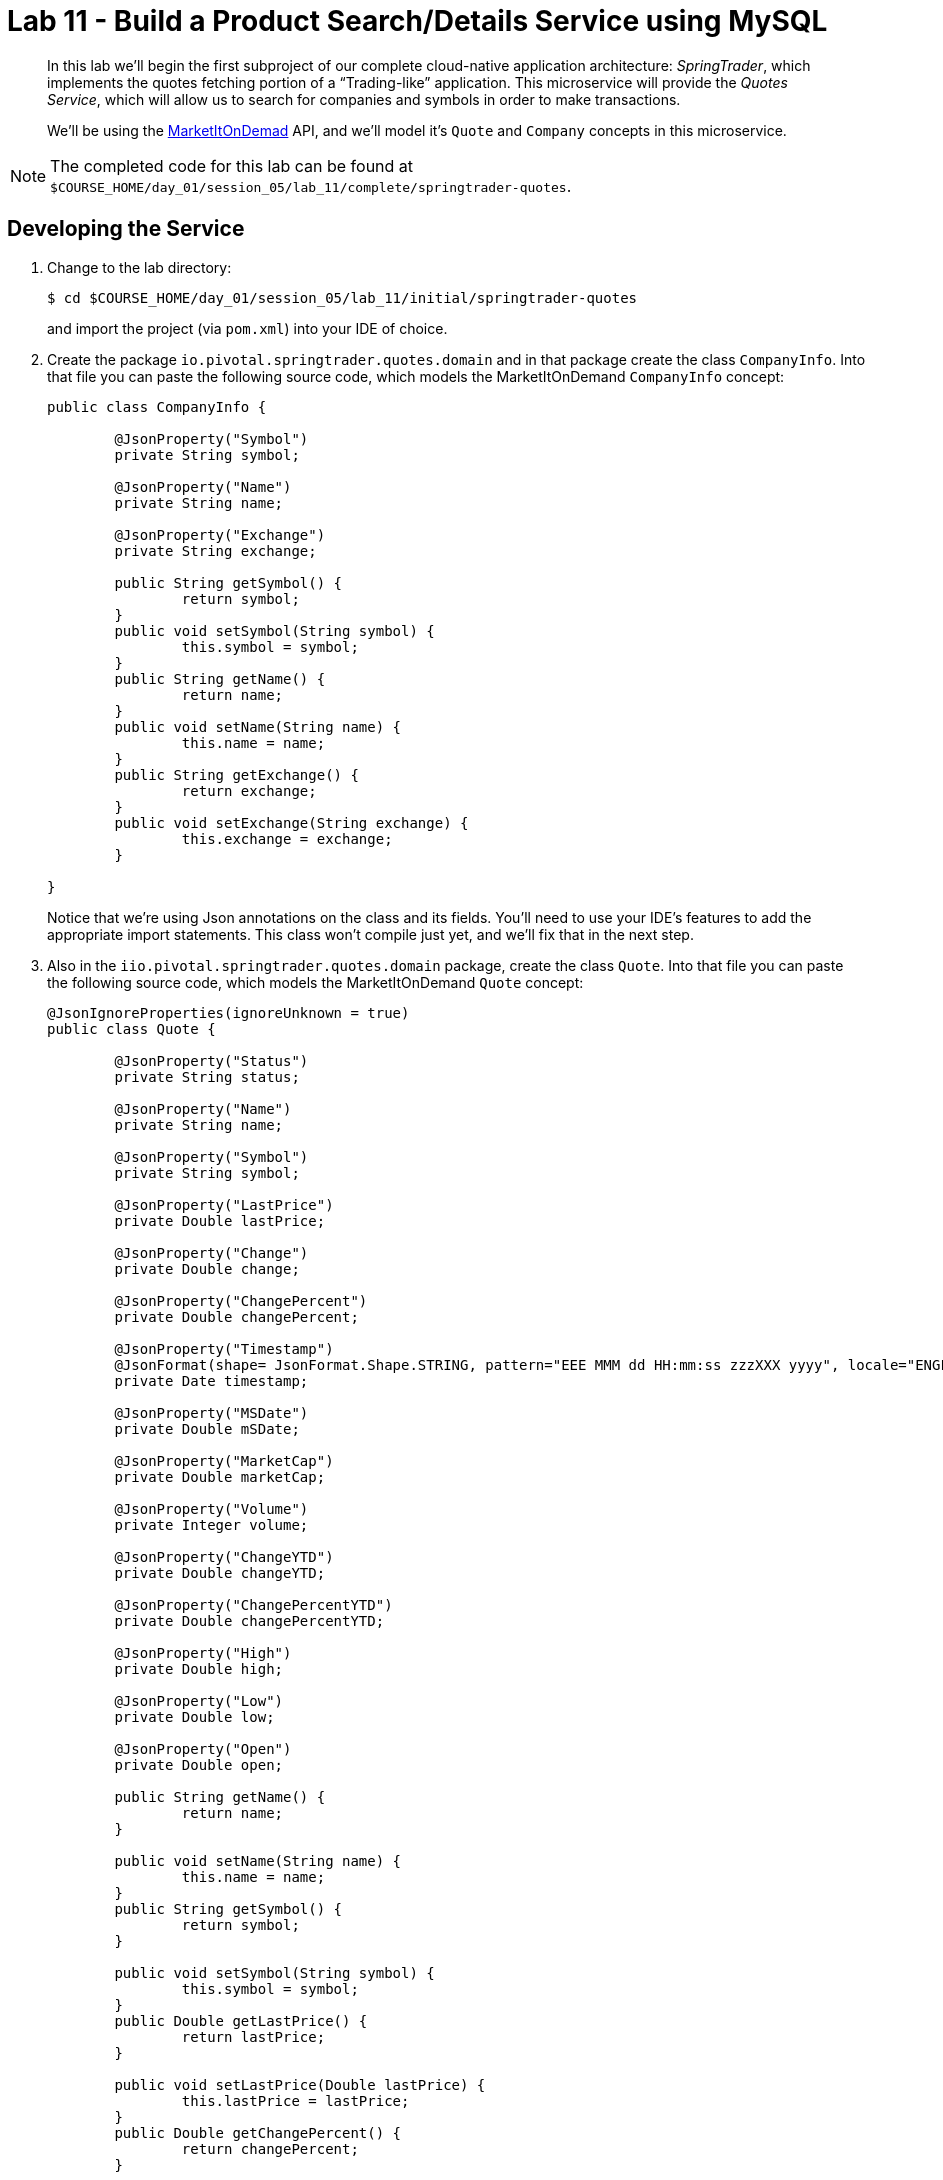 :compat-mode:
= Lab 11 - Build a Product Search/Details Service using MySQL

[abstract]
--
In this lab we'll begin the first subproject of our complete cloud-native application architecture: _SpringTrader_, which implements the quotes fetching portion of a ``Trading-like'' application.
This microservice will provide the _Quotes Service_, which will allow us to search for companies and symbols in order to make transactions.

We'll be using the http://dev.markitondemand.com[MarketItOnDemad] API, and we'll model it's `Quote` and `Company` concepts in this microservice.
--

NOTE: The completed code for this lab can be found at `$COURSE_HOME/day_01/session_05/lab_11/complete/springtrader-quotes`.


== Developing the Service

. Change to the lab directory:
+
----
$ cd $COURSE_HOME/day_01/session_05/lab_11/initial/springtrader-quotes
----
+
and import the project (via `pom.xml`) into your IDE of choice.


. Create the package `io.pivotal.springtrader.quotes.domain` and in that package create the class `CompanyInfo`. Into that file you can paste the following source code, which models the MarketItOnDemand `CompanyInfo` concept:
+
----

public class CompanyInfo {

	@JsonProperty("Symbol")
	private String symbol;
	
	@JsonProperty("Name")
	private String name;
	
	@JsonProperty("Exchange")
	private String exchange;
	
	public String getSymbol() {
		return symbol;
	}
	public void setSymbol(String symbol) {
		this.symbol = symbol;
	}
	public String getName() {
		return name;
	}
	public void setName(String name) {
		this.name = name;
	}
	public String getExchange() {
		return exchange;
	}
	public void setExchange(String exchange) {
		this.exchange = exchange;
	}
	
}
----
+
Notice that we're using Json annotations on the class and its fields. You'll need to use your IDE's features to add the appropriate import statements.
This class won't compile just yet, and we'll fix that in the next step.

. Also in the `iio.pivotal.springtrader.quotes.domain` package,  create the class `Quote`. Into that file you can paste the following source code, which models the MarketItOnDemand `Quote` concept:
+
----
@JsonIgnoreProperties(ignoreUnknown = true)
public class Quote {

	@JsonProperty("Status")
	private String status;
	
	@JsonProperty("Name")
	private String name;
	
	@JsonProperty("Symbol")
	private String symbol;
	
	@JsonProperty("LastPrice")
	private Double lastPrice;
	
	@JsonProperty("Change")
	private Double change;
	
	@JsonProperty("ChangePercent")
	private Double changePercent;
	
	@JsonProperty("Timestamp")
	@JsonFormat(shape= JsonFormat.Shape.STRING, pattern="EEE MMM dd HH:mm:ss zzzXXX yyyy", locale="ENGLISH")
	private Date timestamp;
	
	@JsonProperty("MSDate")
	private Double mSDate;
	
	@JsonProperty("MarketCap")
	private Double marketCap;
	
	@JsonProperty("Volume")
	private Integer volume;
	
	@JsonProperty("ChangeYTD")
	private Double changeYTD;
	
	@JsonProperty("ChangePercentYTD")
	private Double changePercentYTD;
	
	@JsonProperty("High")
	private Double high;
	
	@JsonProperty("Low")
	private Double low;
	
	@JsonProperty("Open")
	private Double open;
	
	public String getName() {
		return name;
	}
	
	public void setName(String name) {
		this.name = name;
	}
	public String getSymbol() {
		return symbol;
	}
	
	public void setSymbol(String symbol) {
		this.symbol = symbol;
	}
	public Double getLastPrice() {
		return lastPrice;
	}
	
	public void setLastPrice(Double lastPrice) {
		this.lastPrice = lastPrice;
	}
	public Double getChangePercent() {
		return changePercent;
	}
	
	public void setChangePercent(Double changePercent) {
		this.changePercent = changePercent;
	}
	public Date getTimestamp() {
		return timestamp;
	}
	
	public void setTimestamp(Date timestamp) {
		this.timestamp = timestamp;
	}
	public Double getmSDate() {
		return mSDate;
	}
	
	public void setmSDate(Double mSDate) {
		this.mSDate = mSDate;
	}
	public Double getMarketCap() {
		return marketCap;
	}
	
	public void setMarketCap(Double marketCap) {
		this.marketCap = marketCap;
	}
	public Integer getVolume() {
		return volume;
	}
	
	public void setVolume(Integer volume) {
		this.volume = volume;
	}
	public Double getChangeYTD() {
		return changeYTD;
	}
	
	public void setChangeYTD(Double changeYTD) {
		this.changeYTD = changeYTD;
	}
	public Double getChangePercentYTD() {
		return changePercentYTD;
	}
	
	public void setChangePercentYTD(Double changePercentYTD) {
		this.changePercentYTD = changePercentYTD;
	}
	public Double getHigh() {
		return high;
	}
	
	public void setHigh(Double high) {
		this.high = high;
	}
	public Double getLow() {
		return low;
	}
	
	public void setLow(Double low) {
		this.low = low;
	}
	public Double getOpen() {
		return open;
	}
	
	public void setOpen(Double open) {
		this.open = open;
	}

	public Double getChange() {
		return change;
	}
	
	public void setChange(Double change) {
		this.change = change;
	}

	public String getStatus() {
		return status;
	}
	
	public void setStatus(String status) {
		this.status = status;
	}
}
----
+
Once again, use the IDE to add the appropriate import statements.
At this point, both `Quote` and `CompanyInfo` should compile.

. Create the package `io.springbox.catalog.repositories` and in that package create the interface `GenreRepository`. Paste the following code and add appropriate imports:
+
----
public interface GenreRepository extends CrudRepository<Genre, Long> {
    Genre findByMlId(String mlId);
}
----

. Also in the `io.springbox.catalog.repositories` package,  create the interface `MovieRepository`. Paste the following code and add appropriate imports:
+
----
public interface MovieRepository extends CrudRepository<Movie, Long> {
    public Movie findByMlId(String mlId);
}
----

. Create the package `io.springbox.catalog.controllers` and in that package create the class `GenreController`. Paste the following code and add appropriate imports:
+
----
@RestController
public class GenreController {

    @Autowired
    GenreRepository genreRepository;

    @RequestMapping(value = "/genres", method = RequestMethod.GET)
    public Iterable<Genre> genres() {
        return genreRepository.findAll();
    }

    @RequestMapping(value = "/genres/{mlId}", method = RequestMethod.GET)
    public Genre genre(@PathVariable String mlId) {
        return genreRepository.findByMlId(mlId);
    }
}
----

. Also in the `io.springbox.catalog.controllers` package,  create the class `MovieController`. Paste the following code and add appropriate imports:
+
----
@RestController
public class MovieController {

    @Autowired
    MovieRepository movieRepository;

    @RequestMapping(value = "/movies", method = RequestMethod.GET)
    public Iterable<Movie> movies() {
        return movieRepository.findAll();
    }

    @RequestMapping(value = "/movies/{mlId}", method = RequestMethod.GET)
    public Movie movie(@PathVariable String mlId) {
        return movieRepository.findByMlId(mlId);
    }
}
----

. Add the `@EnableJpaRepositories` annotation to `io.springbox.catalog.SpringboxCatalogApplication`:
+
----
@SpringBootApplication
@EnableJpaRepositories // <--- Add this!
public class SpringboxCatalogApplication {

    public static void main(String[] args) {
        SpringApplication.run(SpringboxCatalogApplication.class, args);
    }
}
----

. Take a look at `src/main/resources/import.sql`, which has already been provided in your project.
It contains the MovieLens dataset imports that we'll be using (excerpt here):
+
----
insert into genres (name,ml_id,id) values ('unknown',0,1000);
insert into genres (name,ml_id,id) values ('Action',1,1001);
insert into genres (name,ml_id,id) values ('Adventure',2,1002);
insert into genres (name,ml_id,id) values ('Animation',3,1003);
insert into genres (name,ml_id,id) values ('Children''s',4,1004);
insert into genres (name,ml_id,id) values ('Comedy',5,1005);
insert into genres (name,ml_id,id) values ('Crime',6,1006);
insert into genres (name,ml_id,id) values ('Documentary',7,1007);
insert into genres (name,ml_id,id) values ('Drama',8,1008);
insert into genres (name,ml_id,id) values ('Fantasy',9,1009);
insert into genres (name,ml_id,id) values ('Film-Noir',10,1010);
insert into genres (name,ml_id,id) values ('Horror',11,1011);
insert into genres (name,ml_id,id) values ('Musical',12,1012);
insert into genres (name,ml_id,id) values ('Mystery',13,1013);
insert into genres (name,ml_id,id) values ('Romance',14,1014);
insert into genres (name,ml_id,id) values ('Sci-Fi',15,1015);
insert into genres (name,ml_id,id) values ('Thriller',16,1016);
insert into genres (name,ml_id,id) values ('War',17,1017);
insert into genres (name,ml_id,id) values ('Western',18,1018);

insert into movies(id,title,ml_id,number_in_stock) values (1000,'Toy Story (1995)','1',10);
insert into movies_genres(movie_id, genre_id) values (1000,1003);
insert into movies_genres(movie_id, genre_id) values (1000,1004);
insert into movies_genres(movie_id, genre_id) values (1000,1005);
insert into movies(id,title,ml_id,number_in_stock) values (1001,'GoldenEye (1995)','2',10);
insert into movies_genres(movie_id, genre_id) values (1001,1001);
insert into movies_genres(movie_id, genre_id) values (1001,1002);
insert into movies_genres(movie_id, genre_id) values (1001,1016);
insert into movies(id,title,ml_id,number_in_stock) values (1002,'Four Rooms (1995)','3',10);
insert into movies_genres(movie_id, genre_id) values (1002,1016);
insert into movies(id,title,ml_id,number_in_stock) values (1003,'Get Shorty (1995)','4',10);
insert into movies_genres(movie_id, genre_id) values (1003,1001);
insert into movies_genres(movie_id, genre_id) values (1003,1005);
insert into movies_genres(movie_id, genre_id) values (1003,1008);
----

. Build the JAR:
+
----
$ mvn package
----

. Run the application:
+
----
$ java -jar target/springbox-catalog-0.0.1-SNAPSHOT.jar
----

. Access the application using `curl` to make sure everything is working properly:
+
----
$ curl -i localhost:8080/movies/1
HTTP/1.1 200 OK
Content-Type: application/json;charset=UTF-8Date: Mon, 16 Feb 2015 03:38:42 GMTServer: Apache-Coyote/1.1
Transfer-Encoding: chunked
X-Application-Context: application

{
    "genres": [
        {
            "id": 1003,
            "mlId": "3",
            "name": "Animation"
        },
        {
            "id": 1004,
            "mlId": "4",
            "name": "Children's"
        },
        {
            "id": 1005,
            "mlId": "5",
            "name": "Comedy"
        }
    ],
    "id": 1000,
    "mlId": "1",
    "title": "Toy Story (1995)"
}
----

== Preparing for Cloud Foundry

. We want to bind to a MySQL data source when running on Cloud Foundry, so let's create one:
+
----
$ cf cs p-mysql 100mb-dev springbox-catalog-db
Creating service springbox-catalog-db in org oreilly-class / space instructor as mstine@pivotal.io...
OK
----

. Add the appropriate dependencies for MySQL's JDBC driver and the Spring Cloud Connectors:
+
----
<dependency>
  <groupId>org.mariadb.jdbc</groupId>
  <artifactId>mariadb-java-client</artifactId>
  <version>1.1.7</version>
</dependency>
<dependency>
  <groupId>org.springframework.cloud</groupId>
  <artifactId>spring-cloud-cloudfoundry-connector</artifactId>
</dependency>
<dependency>
  <groupId>org.springframework.cloud</groupId>
  <artifactId>spring-cloud-spring-service-connector</artifactId>
</dependency>
----

.  Rename `src/main/resources/application.properties` file to `src/main/resources/application.yml` file.
YAML files make it much easier to represent multiple Spring profiles.
This will allow us to run locally with HSQLDB and on PWS with PostgreSQL.

. Paste the following into `application.yml`:
+
----
spring:
  jpa:
    hibernate:
      ddl-auto: create-drop

---

spring:
  profiles: default
  jpa:
    database: HSQL

---

spring:
  profiles: cloud
  jpa:
    database: MYSQL
----

. Rebuild the JAR:
+
----
$ mvn package
----

== Deploying to Cloud Foundry

. Create an application manifest in `manifest.yml`:
+
[source,yml]
----
---
applications:
- name: springbox-catalog
  host: springbox-catalog-${random-word}
  memory: 512M
  instances: 1
  path: target/springbox-catalog-0.0.1-SNAPSHOT.jar
  env:
    SPRING_PROFILES_ACTIVE: cloud
  services:
    - springbox-catalog-db
----

. Push to Cloud Foundry:
+
----
$ cf push

...

Showing health and status for app springbox-catalog in org oreilly-class / space instructor as mstine@pivotal.io...
OK

requested state: started
instances: 1/1
usage: 512M x 1 instances
urls: springbox-catalog-overwild-nonrevival.pcf-on-aws.net
last uploaded: Mon Feb 16 19:34:38 UTC 2015

     state     since                    cpu    memory           disk
#0   running   2015-02-16 11:36:05 AM   0.0%   401.5M of 512M   127.5M of 1G
----

. Access the application using `curl` at the random route provided by CF:
+
----
$ curl -i springbox-catalog-overwild-nonrevival.pcf-on-aws.net/movies/1
HTTP/1.1 200 OK
Content-Type: application/json;charset=UTF-8Date: Mon, 16 Feb 2015 03:38:42 GMTServer: Apache-Coyote/1.1
Transfer-Encoding: chunked
X-Application-Context: application

{
    "genres": [
        {
            "id": 1003,
            "mlId": "3",
            "name": "Animation"
        },
        {
            "id": 1004,
            "mlId": "4",
            "name": "Children's"
        },
        {
            "id": 1005,
            "mlId": "5",
            "name": "Comedy"
        }
    ],
    "id": 1000,
    "mlId": "1",
    "title": "Toy Story (1995)"
}
----

